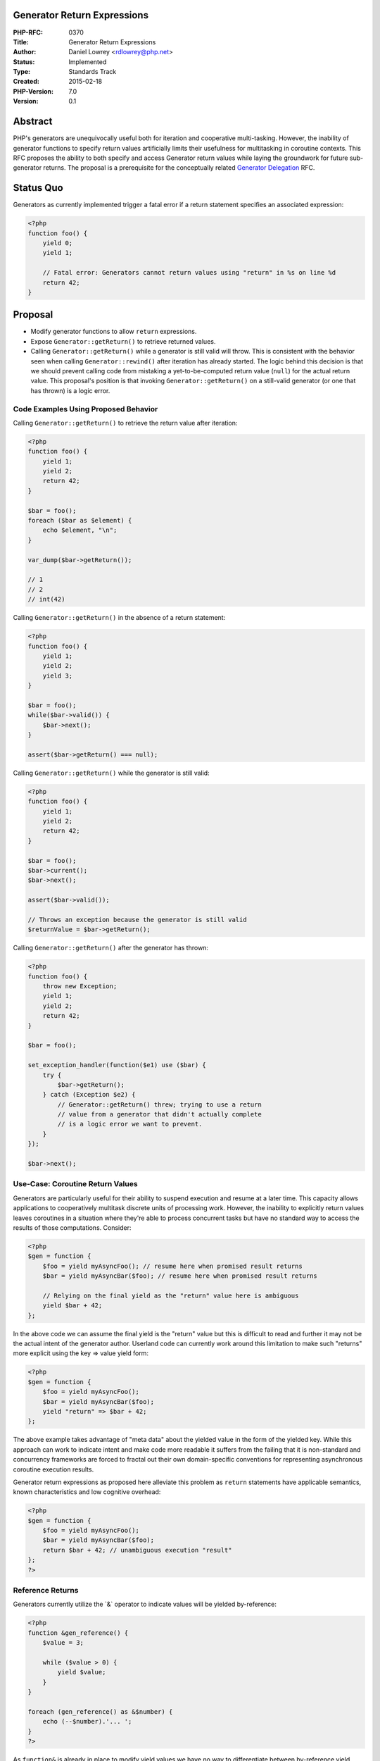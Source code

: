 Generator Return Expressions
============================

:PHP-RFC: 0370
:Title: Generator Return Expressions
:Author: Daniel Lowrey <rdlowrey@php.net>
:Status: Implemented
:Type: Standards Track
:Created: 2015-02-18
:PHP-Version: 7.0
:Version: 0.1

Abstract
========

PHP's generators are unequivocally useful both for iteration and
cooperative multi-tasking. However, the inability of generator functions
to specify return values artificially limits their usefulness for
multitasking in coroutine contexts. This RFC proposes the ability to
both specify and access Generator return values while laying the
groundwork for future sub-generator returns. The proposal is a
prerequisite for the conceptually related `Generator
Delegation </rfc/generator-delegation>`__ RFC.

Status Quo
==========

Generators as currently implemented trigger a fatal error if a return
statement specifies an associated expression:

.. code:: php

   <?php
   function foo() {
       yield 0;
       yield 1;

       // Fatal error: Generators cannot return values using "return" in %s on line %d
       return 42;
   }

Proposal
========

-  Modify generator functions to allow ``return`` expressions.

-  Expose ``Generator::getReturn()`` to retrieve returned values.

-  Calling ``Generator::getReturn()`` while a generator is still valid
   will throw. This is consistent with the behavior seen when calling
   ``Generator::rewind()`` after iteration has already started. The
   logic behind this decision is that we should prevent calling code
   from mistaking a yet-to-be-computed return value (``null``) for the
   actual return value. This proposal's position is that invoking
   ``Generator::getReturn()`` on a still-valid generator (or one that
   has thrown) is a logic error.

Code Examples Using Proposed Behavior
-------------------------------------

Calling ``Generator::getReturn()`` to retrieve the return value after
iteration:

.. code:: php

   <?php
   function foo() {
       yield 1;
       yield 2;
       return 42;
   }

   $bar = foo();
   foreach ($bar as $element) {
       echo $element, "\n";
   }

   var_dump($bar->getReturn());

   // 1
   // 2
   // int(42)

Calling ``Generator::getReturn()`` in the absence of a return statement:

.. code:: php

   <?php
   function foo() {
       yield 1;
       yield 2;
       yield 3;
   }

   $bar = foo();
   while($bar->valid()) {
       $bar->next();
   }

   assert($bar->getReturn() === null);

Calling ``Generator::getReturn()`` while the generator is still valid:

.. code:: php

   <?php
   function foo() {
       yield 1;
       yield 2;
       return 42;
   }

   $bar = foo();
   $bar->current();
   $bar->next();

   assert($bar->valid());

   // Throws an exception because the generator is still valid
   $returnValue = $bar->getReturn();

Calling ``Generator::getReturn()`` after the generator has thrown:

.. code:: php

   <?php
   function foo() {
       throw new Exception;
       yield 1;
       yield 2;
       return 42;
   }

   $bar = foo();

   set_exception_handler(function($e1) use ($bar) {
       try {
           $bar->getReturn();
       } catch (Exception $e2) {
           // Generator::getReturn() threw; trying to use a return
           // value from a generator that didn't actually complete
           // is a logic error we want to prevent.
       }
   });

   $bar->next();

Use-Case: Coroutine Return Values
---------------------------------

Generators are particularly useful for their ability to suspend
execution and resume at a later time. This capacity allows applications
to cooperatively multitask discrete units of processing work. However,
the inability to explicitly return values leaves coroutines in a
situation where they're able to process concurrent tasks but have no
standard way to access the results of those computations. Consider:

.. code:: php

   <?php
   $gen = function {
       $foo = yield myAsyncFoo(); // resume here when promised result returns
       $bar = yield myAsyncBar($foo); // resume here when promised result returns

       // Relying on the final yield as the "return" value here is ambiguous
       yield $bar + 42;
   };

In the above code we can assume the final yield is the "return" value
but this is difficult to read and further it may not be the actual
intent of the generator author. Userland code can currently work around
this limitation to make such "returns" more explicit using the key =>
value yield form:

.. code:: php

   <?php
   $gen = function {
       $foo = yield myAsyncFoo();
       $bar = yield myAsyncBar($foo);
       yield "return" => $bar + 42;
   };

The above example takes advantage of "meta data" about the yielded value
in the form of the yielded key. While this approach can work to indicate
intent and make code more readable it suffers from the failing that it
is non-standard and concurrency frameworks are forced to fractal out
their own domain-specific conventions for representing asynchronous
coroutine execution results.

Generator return expressions as proposed here alleviate this problem as
``return`` statements have applicable semantics, known characteristics
and low cognitive overhead:

.. code:: php

   <?php
   $gen = function {
       $foo = yield myAsyncFoo();
       $bar = yield myAsyncBar($foo);
       return $bar + 42; // unambiguous execution "result"
   };
   ?>

Reference Returns
-----------------

Generators currently utilize the \`&\` operator to indicate values will
be yielded by-reference:

.. code:: php

   <?php
   function &gen_reference() {
       $value = 3;

       while ($value > 0) {
           yield $value;
       }
   }

   foreach (gen_reference() as &$number) {
       echo (--$number).'... ';
   }
   ?>

As ``function&`` is already in place to modify yield values we have no
way to differentiate between by-reference yield values and by-reference
return values. While it would be possible to use ``function&`` to mark
returns as by-reference, this proposal's position is that no correlation
exists between the "reference-ness" of yielded values and return values.
Instead of introducing new tokens or syntax to allow by-reference
returns this proposal *always* uses ``ZVAL_COPY`` on return zvals. In
short: by-reference returns are not supported in generator return
expressions.

Other Languages
---------------

Other popular dynamic languages currently support generator return
expressions ...

**Generator Returns in Python**

Python 3.3 added the ability to return expressions in sub-generators and
have these results returned to the parent generator.

.. code:: python

   def foo():
       return 1
       yield 2 # never reached

   def bar():
       x = yield from foo()
       print(x)

   bar() # outputs 1

**Generator Returns in Javascript**

Javascript ES6 generators yield objects with a ``value`` property
enumerating the yielded value and a boolean ``done`` property to
indicate when iteration has completed:

.. code:: javascript

   function *foo(x) {
       var y = 2 * (yield (x + 1));
       var z = yield (y / 3);
       return (x + y + z);
   }

Backward Incompatible Changes
-----------------------------

None

Proposed PHP Version(s)
-----------------------

PHP7

Unaffected PHP Functionality
----------------------------

Existing generator semantics remain unmodified. Only new functionality
is added to allow generators to ``return`` expressions and differentiate
these expressions from standard yields via the new
``Generator::getReturn()`` method.

Future Scope
------------

The proposed behavior lays the groundwork for future sub-generator
functionality using ``yield from`` to break apart functional units into
multiple generators. In such cases a sub-generator's return value is
sent to the parent generator upon completed iteration. ``return``
expression capability is needed to implement this behavior in future PHP
versions.

A brief example of how ``yield from`` might be implemented in the future
using the return expressions proposed in the current RFC:

.. code:: php

   <?php
   function foo() {
       yield 1;
       return yield from bar();
   }

   function bar() {
       yield 2;
       yield 3;
       return 4;
   }

   $baz = foo();
   foreach ($baz as $element) {
       echo $element, "\n";
   }
   echo $baz->getReturn(), "\n";

   // 1
   // 2
   // 3
   // 4

Vote
----

Voting begins 2015-03-09 and ends on 2015-03-16.

A 2/3 "Yes" vote is required to implement this proposal.

Question: Allow Generator return expressions in PHP7
~~~~~~~~~~~~~~~~~~~~~~~~~~~~~~~~~~~~~~~~~~~~~~~~~~~~

Voting Choices
^^^^^^^^^^^^^^

-  Yes
-  No

. Vote closed at 14:50 UTC 2015-03-17.

**NOTE:** the related `Generator
Delegation </rfc/generator-delegation>`__ RFC depends on the acceptance
of this proposal.

Patches and Tests
-----------------

https://github.com/php/php-src/pull/1096

The linked patch was written by Nikita Popov and is intended as "final"
excepting any changes that may arise during RFC discussion.

Implementation
--------------

TBD

References
----------

`New in Python 3.3: yield
from <https://docs.python.org/3/whatsnew/3.3.html#pep-380>`__

Additional Metadata
-------------------

:Contributors: , Nikita Popov, nikic@php.net
:Original Authors: Daniel Lowrey rdlowrey@php.net
:Original Status: Implemented (in PHP 7.0)
:Slug: generator-return-expressions
:Wiki URL: https://wiki.php.net/rfc/generator-return-expressions
